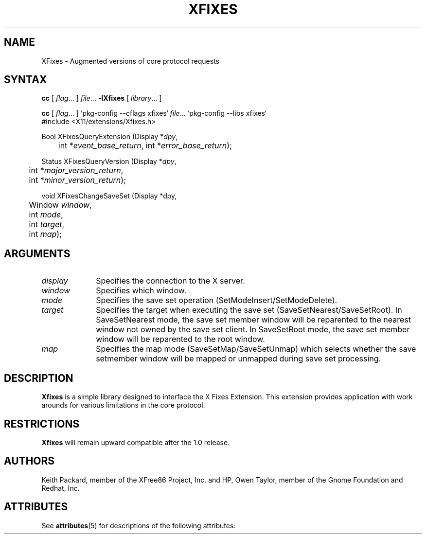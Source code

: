 '\" t
.\"
.\"
.\" Copyright © 2002 Keith Packard, member of The XFree86 Project, Inc.
.\"
.\" Permission to use, copy, modify, distribute, and sell this software and its
.\" documentation for any purpose is hereby granted without fee, provided that
.\" the above copyright notice appear in all copies and that both that
.\" copyright notice and this permission notice appear in supporting
.\" documentation, and that the name of Keith Packard not be used in
.\" advertising or publicity pertaining to distribution of the software without
.\" specific, written prior permission.  Keith Packard makes no
.\" representations about the suitability of this software for any purpose.  It
.\" is provided "as is" without express or implied warranty.
.\"
.\" KEITH PACKARD DISCLAIMS ALL WARRANTIES WITH REGARD TO THIS SOFTWARE,
.\" INCLUDING ALL IMPLIED WARRANTIES OF MERCHANTABILITY AND FITNESS, IN NO
.\" EVENT SHALL KEITH PACKARD BE LIABLE FOR ANY SPECIAL, INDIRECT OR
.\" CONSEQUENTIAL DAMAGES OR ANY DAMAGES WHATSOEVER RESULTING FROM LOSS OF USE,
.\" DATA OR PROFITS, WHETHER IN AN ACTION OF CONTRACT, NEGLIGENCE OR OTHER
.\" TORTIOUS ACTION, ARISING OUT OF OR IN CONNECTION WITH THE USE OR
.\" PERFORMANCE OF THIS SOFTWARE.
.\"
.de TQ
.br
.ns
.TP \\$1
..
.TH XFIXES 3 "libXfixes 5.0.1" "X Version 11"

.SH NAME
XFixes \- Augmented versions of core protocol requests
.SH SYNTAX
.nf
\fBcc\fR [ \fIflag\fR\&.\&.\&. ] \fIfile\fR\&.\&.\&. \fB\-lXfixes\fR [ \fIlibrary\fR\&.\&.\&. ]
.fi
.sp
.nf
\fBcc\fR [ \fIflag\fR\&.\&.\&. ] `pkg-config --cflags xfixes` \fIfile\fR\&.\&.\&. `pkg-config --libs xfixes` 
.fi
\&#include <X11/extensions/Xfixes.h>
.nf
.sp
Bool XFixesQueryExtension \^(\^Display *\fIdpy\fP,
	int *\fIevent_base_return\fP, int *\fIerror_base_return\fP\^);
.sp
Status XFixesQueryVersion \^(\^Display *\fIdpy\fP,
	int *\fImajor_version_return\fP,
	int *\fIminor_version_return\fP\^);
.sp
void XFixesChangeSaveSet \^(\^Display *dpy,
	Window \fIwindow\fP,
	int \fImode\fP,
	int \fItarget\fP,
	int \fImap\fP);
.fi
.SH ARGUMENTS
.IP \fIdisplay\fP 1i
Specifies the connection to the X server.
.IP \fIwindow\fP 1i
Specifies which window.
.IP \fImode\fP 1i
Specifies the save set operation (SetModeInsert/SetModeDelete).
.IP \fItarget\fP 1i
Specifies the target when executing the save set
(SaveSetNearest/SaveSetRoot).  In SaveSetNearest mode, the save set member
window will be reparented to the nearest window not owned by the save set
client.  In SaveSetRoot mode, the save set member window will be reparented
to the root window.
.IP \fImap\fP 1i
Specifies the map mode (SaveSetMap/SaveSetUnmap) which selects whether the
save setmember window will be mapped or unmapped during save set processing.
.SH DESCRIPTION
.B Xfixes
is a simple library designed to interface the X Fixes
Extension.  This extension provides application with work arounds for
various limitations in the core protocol.
.SH RESTRICTIONS
.B Xfixes
will remain upward compatible after the 1.0 release.
.SH AUTHORS
Keith Packard, member of the XFree86 Project, Inc. and
HP, Owen Taylor, member of the Gnome Foundation and Redhat, Inc.

.\" Begin Oracle Solaris update
.SH "ATTRIBUTES"
See \fBattributes\fR(5) for descriptions of the following attributes:
.sp
.TS
allbox;
cw(2.750000i)| cw(2.750000i)
lw(2.750000i)| lw(2.750000i).
ATTRIBUTE TYPE	ATTRIBUTE VALUE
Availability	x11/library/libxfixes
Interface Stability	Volatile
MT-Level	See XInitThreads(3X11)
.TE
.sp
.\" End Oracle Solaris update
